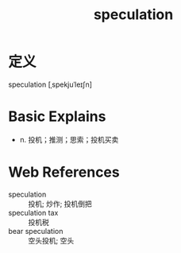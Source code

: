 #+title: speculation
#+roam_tags:英语单词

* 定义
  
speculation [ˌspekjuˈleɪʃn]

* Basic Explains
- n. 投机；推测；思索；投机买卖

* Web References
- speculation :: 投机; 炒作; 投机倒把
- speculation tax :: 投机税
- bear speculation :: 空头投机; 空头
